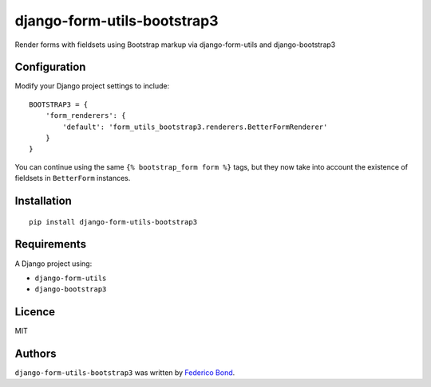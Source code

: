 ============================
django-form-utils-bootstrap3
============================

.. image:: https://badge.fury.io/py/django-form-utils-bootstrap3.svg
    :target: https://badge.fury.io/py/django-form-utils-bootstrap3
    :alt: Latest PyPI version

.. image:: https://travis-ci.org/federicobond/django-form-utils-bootstrap3.svg
   :target: https://travis-ci.org/federicobond/django-form-utils-bootstrap3
   :alt: Latest Travis CI build status

Render forms with fieldsets using Bootstrap markup via django-form-utils and django-bootstrap3

Configuration
-------------

Modify your Django project settings to include::

    BOOTSTRAP3 = {
        'form_renderers': {
            'default': 'form_utils_bootstrap3.renderers.BetterFormRenderer'
        }
    }
    
You can continue using the same ``{% bootstrap_form form %}`` tags, but they now take into account the existence of fieldsets in ``BetterForm`` instances.

Installation
------------

::

    pip install django-form-utils-bootstrap3

Requirements
------------

A Django project using:

- ``django-form-utils``
- ``django-bootstrap3``

Licence
-------

MIT

Authors
-------

``django-form-utils-bootstrap3`` was written by `Federico Bond <federicobond@gmail.com>`_.
